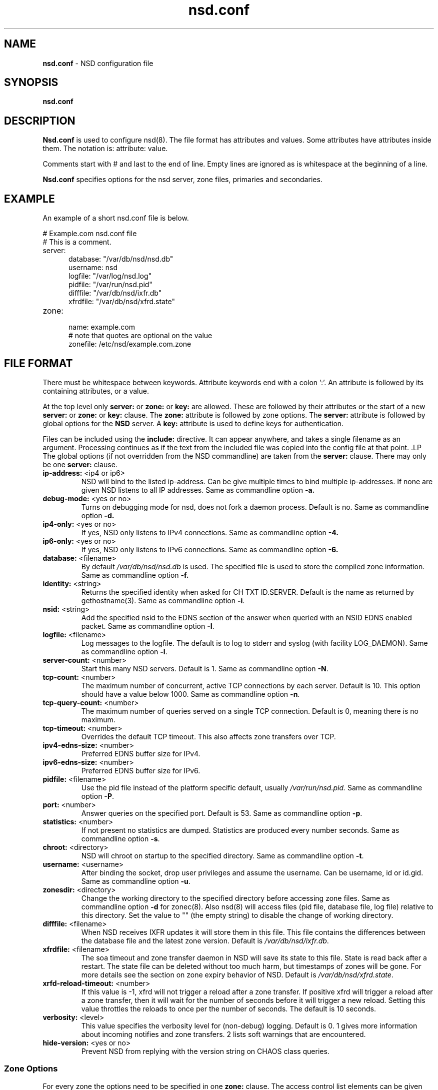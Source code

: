 .TH "nsd.conf" "5" "@date@" "NLnet Labs" "nsd @version@"
.\" Copyright (c) 2001\-2008, NLnet Labs. All rights reserved.
.\" See LICENSE for the license.
.SH "NAME"
.LP
.B nsd.conf
\- NSD configuration file
.SH "SYNOPSIS"
.LP
.B nsd.conf
.SH "DESCRIPTION"
.B Nsd.conf
is used to configure nsd(8). The file format has attributes and 
values. Some attributes have attributes inside them. The notation 
is: attribute: value. 
.PP
Comments start with # and last to the end of line. Empty lines are
ignored as is whitespace at the beginning of a line.
.PP
.B Nsd.conf
specifies options for the nsd server, zone files, primaries and 
secondaries.
.SH "EXAMPLE"
.LP
An example of a short nsd.conf file is below.
.LP
# Example.com nsd.conf file
.RS 0
# This is a comment.
.RE
.TP
server:
.RS 5
database: "/var/db/nsd/nsd.db"
.RE
.RS 5
username: nsd
.RE
.RS 5
logfile: "/var/log/nsd.log"
.RE
.RS 5
pidfile: "/var/run/nsd.pid"
.RE
.RS 5
difffile: "/var/db/nsd/ixfr.db"
.RE
.RS 5
xfrdfile: "/var/db/nsd/xfrd.state"
.RE
.TP
zone:
.RS 5
name: example.com
.RE
.RS 5
# note that quotes are optional on the value
.RE
.RS 5
zonefile: /etc/nsd/example.com.zone 
.RE
.SH "FILE FORMAT"
There must be whitespace between keywords. Attribute keywords end 
with a colon ':'. An attribute is followed by its containing 
attributes, or a value. 
.P
At the top level only 
.B server:
or
.B zone: 
or 
.B key: 
are allowed. These are followed by their attributes or the start of 
a new 
.B server:
or
.B zone: 
or 
.B key: 
clause. The 
.B zone:
attribute is followed by zone options. The 
.B server: 
attribute is followed by global options for the 
.B NSD 
server. A 
.B key: 
attribute is used to define keys for authentication.
.P
Files can be included using the 
.B include:
directive. It can appear anywhere, and takes a single filename as 
an argument. Processing continues as if the text from the included 
file was copied into the config file at that point.
.S "Server Options"
.LP
The global options (if not overridden from the NSD commandline) are 
taken from the 
.B server: 
clause. There may only be one 
.B server: 
clause.
.TP
.B ip\-address:\fR <ip4 or ip6>
NSD will bind to the listed ip\-address. Can be give multiple times 
to bind multiple ip\-addresses. If none are given NSD listens to all 
IP addresses. Same as commandline option 
.BR \-a.
.TP
.B debug\-mode:\fR <yes or no>
Turns on debugging mode for nsd, does not fork a daemon process. 
Default is no. Same as commandline option 
.BR \-d.
.TP
.B ip4\-only:\fR <yes or no>
If yes, NSD only listens to IPv4 connections. Same as commandline 
option 
.BR \-4.
.TP
.B ip6\-only:\fR <yes or no>
If yes, NSD only listens to IPv6 connections. Same as commandline 
option 
.BR \-6.
.TP
.B database:\fR <filename>
By default 
.I /var/db/nsd/nsd.db
is used. The specified file is used to store the compiled 
zone information. Same as commandline option 
.BR \-f.
.TP
.B identity:\fR <string>
Returns the specified identity when asked for CH TXT ID.SERVER. 
Default is the name as returned by gethostname(3). Same as 
commandline option 
.BR \-i .
.TP
.B nsid:\fR <string>
Add the specified nsid to the EDNS section of the answer when queried
with an NSID EDNS enabled packet. Same as commandline option
.BR \-I .
.TP
.B logfile:\fR <filename>
Log messages to the logfile. The default is to log to stderr and 
syslog (with facility LOG_DAEMON). Same as commandline option 
.BR \-l .
.TP
.B server\-count:\fR <number>
.It \fBserver\-count:\fR <number>
Start this many NSD servers. Default is 1. Same as commandline 
option 
.BR \-N .
.TP
.B tcp\-count:\fR <number>
The maximum number of concurrent, active TCP connections by each server. 
Default is 10. This option should have a value below 1000.
Same as commandline option 
.BR \-n .
.TP
.B tcp\-query\-count:\fR <number>
The maximum number of queries served on a single TCP connection.
Default is 0, meaning there is no maximum.
.TP
.B tcp\-timeout:\fR <number>
Overrides the default TCP timeout. This also affects zone transfers over TCP.
.TP
.B ipv4\-edns\-size:\fR <number>
Preferred EDNS buffer size for IPv4. 
.TP
.B ipv6\-edns\-size:\fR <number>
Preferred EDNS buffer size for IPv6. 
.TP
.B pidfile:\fR <filename>
Use the pid file instead of the platform specific default, usually 
.IR /var/run/nsd.pid. 
Same as commandline option 
.BR \-P .
.TP
.B port:\fR <number>
Answer queries on the specified port. Default is 53. Same as 
commandline option 
.BR \-p .
.TP
.B statistics:\fR <number>
If not present no statistics are dumped. Statistics are produced 
every number seconds. Same as commandline option 
.BR \-s .
.TP
.B chroot:\fR <directory>
NSD will chroot on startup to the specified directory. Same as 
commandline option 
.BR \-t .
.TP
.B username:\fR <username>
After binding the socket, drop user privileges and assume the 
username. Can be username, id or id.gid. Same as commandline option 
.BR \-u .
.TP
.B zonesdir:\fR <directory>
Change the working directory to the specified directory before 
accessing zone files. Same as commandline option 
.B \-d 
for zonec(8). Also nsd(8) will access files (pid file, database 
file, log file) relative to this directory. Set the value to "" 
(the empty string) to disable the change of working directory.
.TP
.B difffile:\fR <filename>
When NSD receives IXFR updates it will store them in this file. 
This file contains the differences between the database file and the 
latest zone version. Default is 
.IR /var/db/nsd/ixfr.db .
.TP
.B xfrdfile:\fR <filename>
The soa timeout and zone transfer daemon in NSD will save its state 
to this file. State is read back after a restart. The state file can 
be deleted without too much harm, but timestamps of zones will be 
gone. For more details see the section on zone expiry behavior of 
NSD. Default is
.IR /var/db/nsd/xfrd.state .
.TP
.B xrfd\-reload\-timeout:\fR <number>
If this value is \-1, xfrd will not trigger a reload after a zone 
transfer. If positive xfrd will trigger a reload after a zone 
transfer, then it will wait for the number of seconds before it will 
trigger a new reload. Setting this value throttles the reloads to 
once per the number of seconds. The default is 10 seconds.
.TP
.B verbosity:\fR <level>
This value specifies the verbosity level for (non\-debug) logging. 
Default is 0. 1 gives more information about incoming notifies and
zone transfers. 2 lists soft warnings that are encountered.
.TP
.B hide\-version:\fR <yes or no>
Prevent NSD from replying with the version string on CHAOS class 
queries.
.SS "Zone Options"
.LP 
For every zone the options need to be specified in one 
.B zone: 
clause. The access control list elements can be given multiple 
times to add multiple servers. These elements need to be added
explicitly.
.TP
.B name:\fR <string>
The name of the zone. This is the domain name of the apex of the 
zone. May end with a '.' (in FQDN notation). For example 
"example.com", "sub.example.net.". This attribute must be present in 
each zone.
.TP
.B zonefile:\fR <filename>
The file containing the zone information. This file is used by 
zonec(8). This attribute must be present in each zone.
.TP
.B allow\-notify:\fR <ip\-spec> <key\-name | NOKEY | BLOCKED>
Access control list. The listed (primary) address is allowed to 
send notifies to this (secondary) server. Notifies from unlisted or 
specifically BLOCKED addresses are discarded. If NOKEY is given no 
TSIG signature is required.
.P
.RS
The ip\-spec is either a plain IP address (IPv4 or IPv6), or can be 
a subnet of the form 1.2.3.4/24, or masked like 
1.2.3.4&255.255.255.0 or a range of the form 1.2.3.4\-1.2.3.25. 
A port number can be added using a suffix of @number, for example 
1.2.3.4@5300 or 1.2.3.4/24@5300 for port 5300.
Note the ip\-spec ranges do not use spaces around the /, &, @ and \- 
symbols.
.RE
.TP
.B request\-xfr:\fR [AXFR|UDP] <ip\-address> <key\-name | NOKEY>
Access control list. The listed address (the master) is queried for 
AXFR/IXFR on update. The specified key is used during AXFR/IXFR.
.P
.RS
If the AXFR option is given, the server will not be contacted with 
IXFR queries but only AXFR requests will be made to the server. This 
allows an NSD secondary to have a master server that runs NSD. If 
the AXFR option is left out then both IXFR and AXFR requests are 
made to the master server.
.P
If the UDP option is given, the secondary will use UDP to transmit the IXFR 
requests. You should deploy TSIG when allowing UDP transport, to authenticate
notifies and zone transfers. Otherwise, NSD is more vulnerable for 
Kaminsky-style attacks. If the UDP option is left out then IXFR will be 
transmitted using TCP.
.RE
.TP
.B allow\-axfr\-fallback:\fR <yes or no>
This option should be accompanied by request-xfr. It (dis)allows NSD (as secondary) 
to fallback to AXFR if the primary name server does not support IXFR. Default is yes.
.TP
.B notify:\fR <ip\-address> <key\-name | NOKEY>
Access control list. The listed address (a secondary) is notified 
of updates to this zone. The specified key is used to sign the 
notify. Only on secondary configurations will NSD be able to detect 
zone updates (as it gets notified itself, or refreshes after a 
time).
.TP
.B notify\-retry:\fR <number>
This option should be accompanied by notify. It sets the number of retries
when sending notifies.
.TP
.B provide\-xfr:\fR <ip\-spec> <key\-name | NOKEY | BLOCKED>
Access control list. The listed address (a secondary) is allowed to 
request AXFR from this server. Zone data will be provided to the 
address. The specified key is used during AXFR. For unlisted or 
BLOCKED addresses no data is provided, requests are discarded.
.P
.RS
The ip\-spec is either a plain IP address (IPv4 or IPv6), or can be 
a subnet of the form 1.2.3.4/24, or masked like 
1.2.3.4&255.255.255.0 or a range of the form 1.2.3.4\-1.2.3.25. 
A port number can be added using a suffix of @number, for example 
1.2.3.4@5300 or 1.2.3.4/24@5300 for port 5300. Note the ip\-spec 
ranges do not use spaces around the /, &, @ and \- symbols.
.RE
.TP
.B outgoing\-interface:\fR <ip\-address>
Access control list. The listed address is used to request AXFR|IXFR (in case of 
a secondary) or used to send notifies (in case of a primary). 
.P
.RS
The ip\-address is either a plain IP address (IPv4 or IPv6), or can be 
a subnet of the form 1.2.3.4/24, or masked like 
1.2.3.4&255.255.255.0 or a range of the form 1.2.3.4\-1.2.3.25. 
.RE
.SS "Key Declarations"
The 
.B key: 
clause establishes a key for use in access control lists. It has 
the following attributes.
.TP
.B name:\fR <string>
The key name. Used to refer to this key in the access control list.
.TP
.B algorithm:\fR <string>
Authentication algorithm for this key.
.TP
.B secret:\fR <base64 blob>
The base64 encoded shared secret. It is possible to put the 
.B secret:
declaration (and base64 blob) into a different file, and then to
.B include:
that file. In this way the key secret and the rest of the configuration
file, which may have different security policies, can be split apart.
.SH "NSD CONFIGURATION FOR BIND9 HACKERS"
BIND9 is a name server implementation with its own configuration 
file format, named.conf(5). BIND9 types zones as 'Master' or 
'Slave'. 
.SS "Slave zones"
For a slave zone, the master servers are listed. The master servers are 
queried for zone data, and are listened to for update notifications. 
In NSD these two properties need to be configured seperately, by listing 
the master address in allow\-notify and request\-xfr statements. 
.P
In BIND9 you only need to provide allow\-notify elements for
any extra sources of notifications (i.e. the operators), NSD needs to have
allow\-notify for both masters and operators. BIND9 allows 
additional transfer sources, in NSD you list those as request\-xfr.
.P
Here is an example of a slave zone in BIND9 syntax.
.P
# Config file for example.org
options {
.RS 5
dnssec\-enable yes;
.RE
.RS 0
};
.RE
.LP
key tsig.example.org. {
.RS 5
algorithm hmac\-md5;
.RE
.RS 5
secret "aaaaaabbbbbbccccccdddddd";
.RE
};
.LP
server 162.0.4.49 {
.RS 5
keys { tsig.example.org. ; };
.RE
};
.LP
zone "example.org" {
.RS 5
type slave;
.RE
.RS 5
file "secondary/example.org.signed";
.RE
.RS 5
masters { 162.0.4.49; };
.RE
};
.P
For NSD, DNSSEC is enabled automatically for zones that are signed. The 
dnssec\-enable statement in the options clause is not needed. In NSD 
keys are associated with an IP address in the access control list 
statement, therefore the server{} statement is not needed. Below is 
the same example in an NSD config file.
.LP
# Config file for example.org
.RS 0
key:
.RE
.RS 5
name: tsig.example.org.
.RE
.RS 5
algorithm: hmac\-md5
.RE
.RS 5
secret: "aaaaaabbbbbbccccccdddddd"
.RE
.LP
zone:
.RS 5
name: "example.org"
.RE
.RS 5
zonefile: "secondary/example.org.signed"
.RE
.RS 5
# the master is allowed to notify and will provide zone data.
.RE
.RS 5
allow\-notify: 162.0.4.49 NOKEY 
.RE
.RS 5
request\-xfr: 162.0.4.49 tsig.example.org.
.RE
.P
Notice that the master is listed twice, once to allow it to send notifies
to this slave server and once to tell the slave server where to look for
updates zone data. More allow\-notify and request\-xfr lines can be 
added to specify more masters.
.P
It is possible to specify extra allow\-notify lines for addresses 
that are also allowed to send notifications to this slave server.
.SS "Master zones"
For a master zone in BIND9, the slave servers are listed. These slave
servers are sent notifications of updated and are allowed to request
transfer of the zone data. In NSD these two properties need to be 
configured seperately.
.P
Here is an example of a master zone in BIND9 syntax.
.LP
zone "example.nl" {
.RS 5
type master;
.RE
.RS 5
file "example.nl";
.RE
};
.LP
In NSD syntax this becomes:
.LP
zone:
.RS 5
name: "example.nl"
.RE
.RS 5
zonefile: "example.nl"
.RE
.RS 5
# allow anybody to request xfr.
.RE
.RS 5
provide\-xfr: 0.0.0.0/0 NOKEY
.RE
.RS 5
provide\-xfr: ::0/0 NOKEY
.RE
.P
.RS 5
# to list a slave server you would in general give
.RE
.RS 5
# provide\-xfr: 1.2.3.4 tsig\-key.name.
.RE
.RS 5
# notify: 1.2.3.4 NOKEY
.RE
.SS "Other"
NSD is an authoritative only DNS server. This means that it is 
meant as a primary or secondary server for zones, providing DNS 
data to DNS resolvers and caches. BIND9 can function as an 
authoritative DNS server, the configuration options for that are 
compared with those for NSD in this section. However, BIND9 can 
also function as a resolver or cache. The configuration options that
BIND9 has for the resolver or caching thus have no equivalents for NSD.
.SH "FILES"
.TP
/var/db/nsd/nsd.db
default
.B NSD
database
.TP
/etc/nsd/nsd.conf
default
.B NSD
configuration file
.SH "SEE ALSO" 
.LP
nsd(8), nsdc(8), nsd\-checkconf(8), nsd-notify(8), 
nsd-patch(8), nsd-xfer(8), zonec(8)
.SH "AUTHORS"
.LP
.B NSD
was written by NLnet Labs and RIPE NCC joint team. Please see 
CREDITS file in the distribution for further details.
.SH "BUGS"
.LP
.B nsd.conf
is parsed by a primitive parser, error messages may not be to the 
point.

